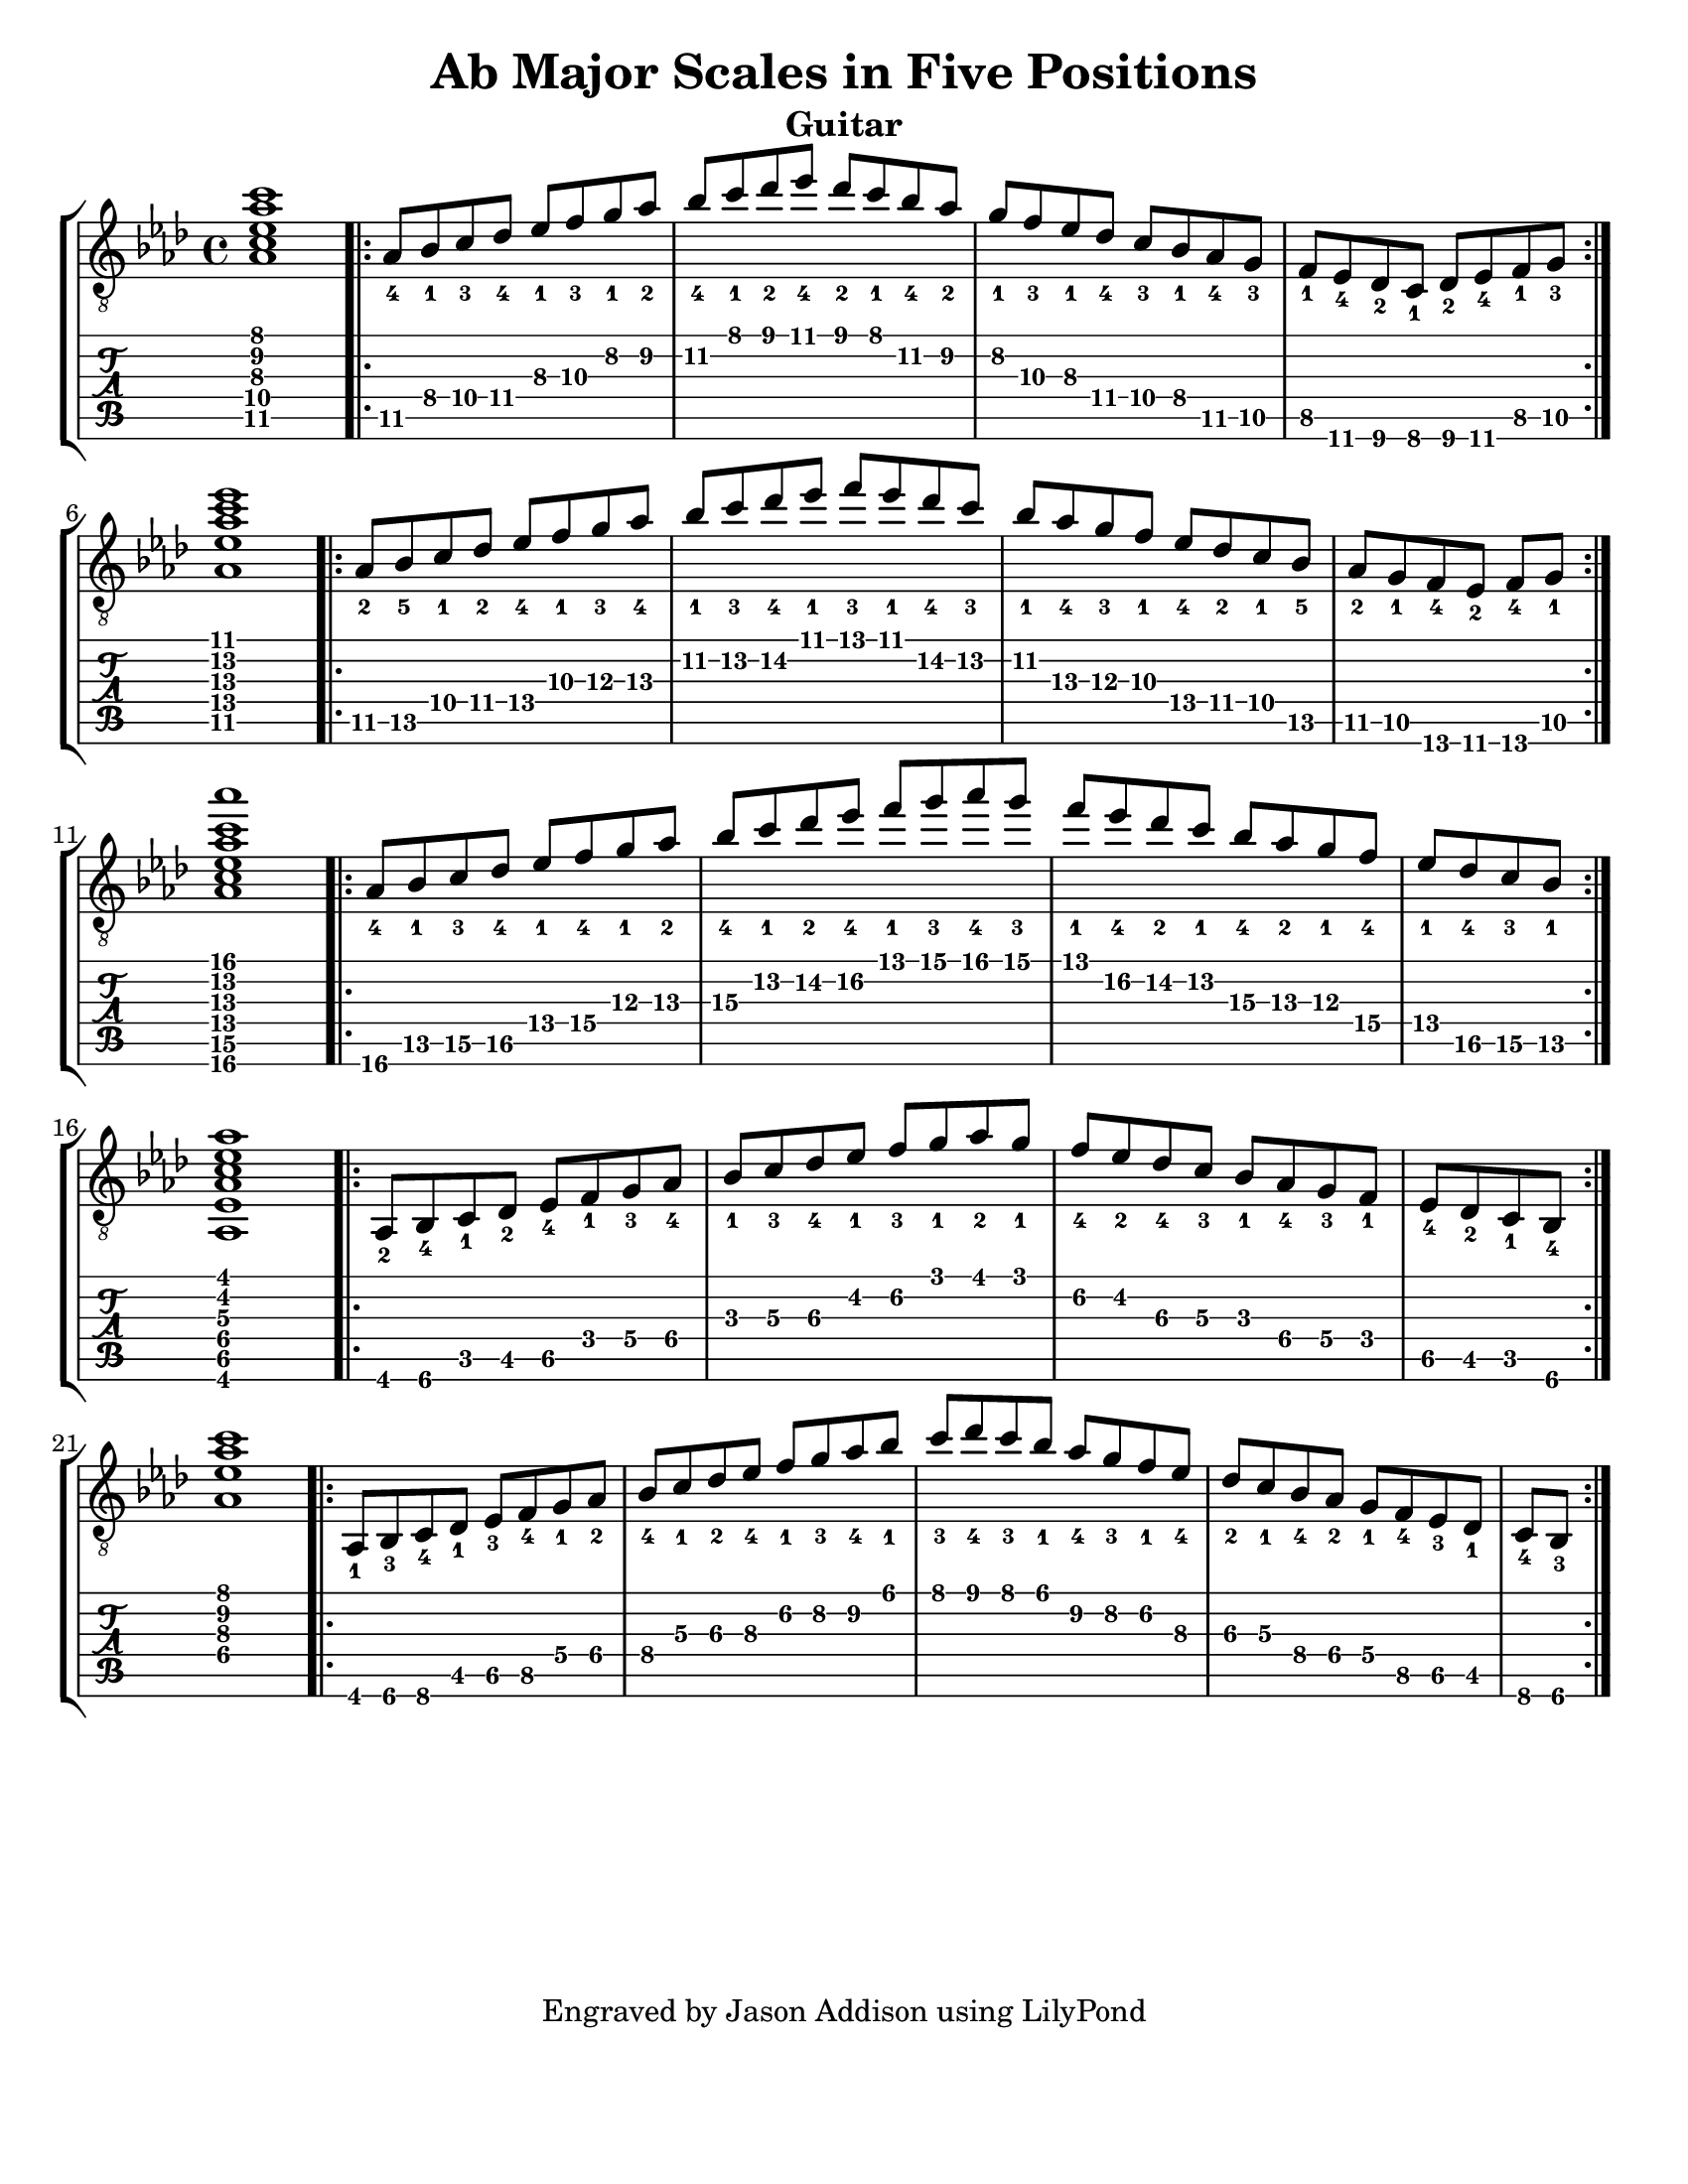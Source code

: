 %Copyright 2010 Jason Addison
%
%This file is part of guitar-scales.
%
%guitar-scales is free software: you can redistribute it and/or modify
%it under the terms of the GNU General Public License as published by
%the Free Software Foundation, either version 3 of the License, or
%(at your option) any later version.
%
%guitar-scales is distributed in the hope that it will be useful,
%but WITHOUT ANY WARRANTY; without even the implied warranty of
%MERCHANTABILITY or FITNESS FOR A PARTICULAR PURPOSE.  See the
%GNU General Public License for more details.
%
%You should have received a copy of the GNU General Public License
%along with guitar-scales.  If not, see <http://www.gnu.org/licenses/>.

\version "2.10.0"
\header {
title = "Ab Major Scales in Five Positions"
%arranger = "Jason Addison"
instrument = "Guitar"
tagline = "Engraved by Jason Addison using LilyPond"
}

\paper{
#(set-paper-size "letter")
#(define bottom-margin (* 2 cm))
page-count = 1
}

\layout {
  indent = 0.0\mm
%  ragged-right = ##t
}


uI = {
\key aes \major
\voiceOne
%<c''\5_4>^\markup{XV} <d\4_1> <e\4_3> f\4_4 g\3_1 a\3_3 b\2_1 c\2_2 |
\transpose c aes {
\relative c {
<c\5 e\4 g\3 c\2 e\1>1 |
\repeat volta 2 {
c8\5_4 d\4_1 e\4_3 f\4_4 g\3_1 a\3_3 b\2_1 c\2_2 |
d\2_4 e\1_1 f\1_2 g\1_4 f\1_2 e\1_1 d\2_4 c\2_2 |
b\2_1 a\3_3 g\3_1 f\4_4 e\4_3 d\4_1 c\5_4 b\5_3 |
a\5_1 g\6_4 f\6_2 e\6_1 f\6_2 g\6_4 a\5_1 b\5_3 | \break
}
<c\5 g'\4 c\3 e\2 g\1>1 |
\repeat volta 2 {
c8\5_2 d\5_5 e\4_1 f\4_2 g\4_4 a\3_1 b\3_3 c\3_4 |
d\2_1 e\2_3 f\2_4 g\1_1 a\1_3 g\1_1 f\2_4 e\2_3 |
d\2_1 c\3_4 b\3_3 a\3_1 g[\4_4 f\4_2 e\4_1 d]\5_5 |
\partial 4*3 c[\5_2 b\5_1 a\6_4 g]\6_2 a\6_4 b\5_1 | \break
}
<c\6 e\5 g\4 c\3 e\2 c'\1>1 |
\repeat volta 2 {
c8\6_4 d\5_1 e\5_3 f\5_4 g\4_1 a\4_4 b\3_1 c\3_2 |
d\3_4 e\2_1 f\2_2 g\2_4 a\1_1 b\1_3 c\1_4 b\1_3 |
a\1_1 g\2_4 f\2_2 e\2_1 d\3_4 c\3_2 b\3_1 a\4_4 |
\partial 4*2 g\4_1 f\5_4 e\5_3 d\5_1 | \break
}
<c,\6 g'\5 c\4 e\3 g\2 c\1>1 |
\repeat volta 2 {
c8\6_2 d\6_4 e\5_1 f\5_2 g\5_4 a\4_1 b\4_3 c\4_4 |
d\3_1 e\3_3 f\3_4 g\2_1 a\2_3 b\1_1 c\1_2 b\1_1 |
a\2_4 g\2_2 f\3_4 e\3_3 d\3_1 c\4_4 b\4_3 a\4_1 |
\partial 4*2 g\5_4 f\5_2 e\5_1 d\6_4 | \break
}
%<c,\4 g'\3 c\2 e\1>1 |
<c'\4 g'\3 c\2 e\1>1 |
\repeat volta 2 {
c,8\6_1 d\6_3 e\6_4 f\5_1 g\5_3 a\5_4 b\4_1 c\4_2 |
d\4_4 e\3_1 f\3_2 g\3_4 a\2_1 b\2_3 c\2_4 d\1_1 |
e\1_3 f\1_4 e\1_3 d\1_1 c\2_4 b\2_3 a\2_1 g\3_4 |
f\3_2 e\3_1 d\4_4 c\4_2 b[\4_1 a\5_4 g\5_3 f]\5_1 |
\partial 4*1 e\6_4 d\6_3 | \break
}
}
}
}

%\context {
%\remove New_fingering_engraver
%}

Notation = \simultaneous { %% Combine both parts for notation
\time 4/4
\clef "G_8"
%\key aes \major
%\override Score.MetronomeMark #'padding = #6.0 \tempo 4=120
% \override StringNumber #'self-alignment-Y = #-1
%\override Score.StringNumber #'padding = #3.5
\set fingeringOrientations = #'(up left down)
%\override StringNumber #'transparent = ##t
\override Score.StringNumber #'stencil = ##f
<< \context Voice=VoiceA \uI >>
}

Tablature = \simultaneous { %% Combine both parts for Tablature
\time 4/4
\override TabStaff.Stem #'transparent = ##t %% Makes stems transparent
\override TabStaff.Beam #'transparent = ##t %% Makes beams transparent
<< \context TabVoice=TabVoiceA \uI >>
}


\score {
\context StaffGroup {
\simultaneous {
<< \context Staff=FullNotation \Notation >>
<< \context TabStaff=FullTab \Tablature >>
}
}
}

